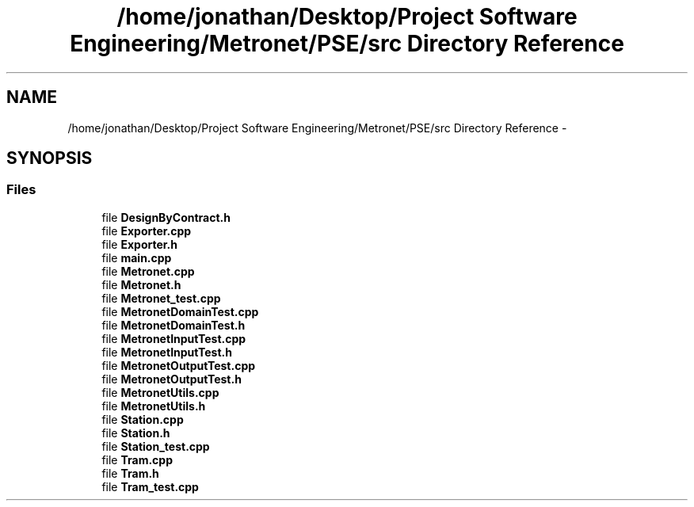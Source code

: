 .TH "/home/jonathan/Desktop/Project Software Engineering/Metronet/PSE/src Directory Reference" 3 "Wed Mar 22 2017" "Version 1.0" "Metronet" \" -*- nroff -*-
.ad l
.nh
.SH NAME
/home/jonathan/Desktop/Project Software Engineering/Metronet/PSE/src Directory Reference \- 
.SH SYNOPSIS
.br
.PP
.SS "Files"

.in +1c
.ti -1c
.RI "file \fBDesignByContract\&.h\fP"
.br
.ti -1c
.RI "file \fBExporter\&.cpp\fP"
.br
.ti -1c
.RI "file \fBExporter\&.h\fP"
.br
.ti -1c
.RI "file \fBmain\&.cpp\fP"
.br
.ti -1c
.RI "file \fBMetronet\&.cpp\fP"
.br
.ti -1c
.RI "file \fBMetronet\&.h\fP"
.br
.ti -1c
.RI "file \fBMetronet_test\&.cpp\fP"
.br
.ti -1c
.RI "file \fBMetronetDomainTest\&.cpp\fP"
.br
.ti -1c
.RI "file \fBMetronetDomainTest\&.h\fP"
.br
.ti -1c
.RI "file \fBMetronetInputTest\&.cpp\fP"
.br
.ti -1c
.RI "file \fBMetronetInputTest\&.h\fP"
.br
.ti -1c
.RI "file \fBMetronetOutputTest\&.cpp\fP"
.br
.ti -1c
.RI "file \fBMetronetOutputTest\&.h\fP"
.br
.ti -1c
.RI "file \fBMetronetUtils\&.cpp\fP"
.br
.ti -1c
.RI "file \fBMetronetUtils\&.h\fP"
.br
.ti -1c
.RI "file \fBStation\&.cpp\fP"
.br
.ti -1c
.RI "file \fBStation\&.h\fP"
.br
.ti -1c
.RI "file \fBStation_test\&.cpp\fP"
.br
.ti -1c
.RI "file \fBTram\&.cpp\fP"
.br
.ti -1c
.RI "file \fBTram\&.h\fP"
.br
.ti -1c
.RI "file \fBTram_test\&.cpp\fP"
.br
.in -1c
